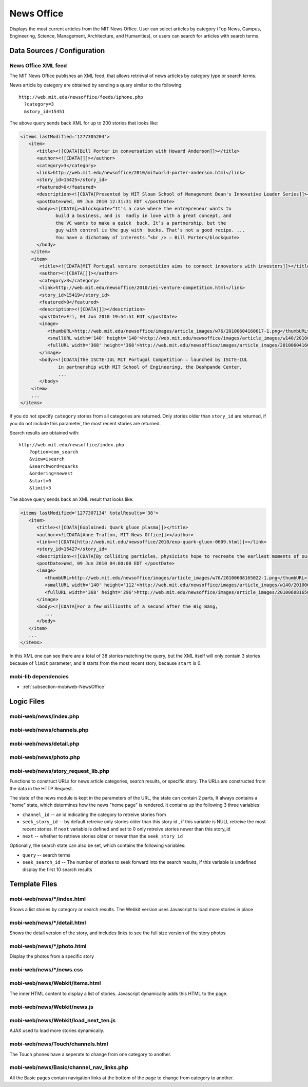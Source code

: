 .. _section-mobiweb-news:

================
News Office
================

Displays the most current articles from the MIT News Office.
User can select articles by category (Top News, Campus, Engineering, 
Science, Management, Architecture, and Humanities), or users
can search for articles with search terms.  

----------------------------
Data Sources / Configuration
----------------------------

^^^^^^^^^^^^^^^^^^^^
News Office XML feed
^^^^^^^^^^^^^^^^^^^^

The MIT News Office publishes an XML feed, that allows
retrieval of news articles by category type or search terms.

News article by category are obtained by sending a query similar to
the following::

  http://web.mit.edu/newsoffice/feeds/iphone.php
    ?category=3
    &story_id=15451

The above query sends back XML for up to 200 stories that looks like:

.. code-block:: xml

   <items lastModified='1277305204'>
      <item> 
         <title><![CDATA[Bill Porter in conversation with Howard Anderson]]></title> 
         <author><![CDATA[]]></author> 
         <category>3</category> 
         <link>http://web.mit.edu/newsoffice/2010/mitworld-porter-anderson.html</link> 
         <story_id>15425</story_id> 
         <featured>0</featured> 
         <description><![CDATA[Presented by MIT Sloan School of Management Dean's Innovative Leader Series]]></description> 
         <postDate>Wed, 09 Jun 2010 12:31:31 EDT </postDate> 
         <body><![CDATA[><blockquote>“It’s a case where the entrepreneur wants to 
                build a business, and is  madly in love with a great concept, and 
                the VC wants to make a quick  buck. It’s a partnership, but the 
                guy with control is the guy with  bucks. That’s not a good recipe. ... 
                You have a dichotomy of interests.”<br /> — Bill Porter</blockquote> 
         </body>
       </item>
       <item> 
          <title><![CDATA[MIT Portugal venture competition aims to connect innovators with investors]]></title> 
          <author><![CDATA[]]></author> 
          <category>3</category> 
          <link>http://web.mit.edu/newsoffice/2010/iei-venture-competition.html</link> 
          <story_id>15419</story_id> 
          <featured>0</featured> 
          <description><![CDATA[]]></description> 
          <postDate>Fri, 04 Jun 2010 19:54:51 EDT </postDate> 
          <image> 
             <thumbURL>http://web.mit.edu/newsoffice/images/article_images/w76/20100604160617-1.png</thumbURL> 
             <smallURL width='140' height='140'>http://web.mit.edu/newsoffice/images/article_images/w140/20100604160617-1.jpg</smallURL> 
             <fullURL width='368' height='368'>http://web.mit.edu/newsoffice/images/article_images/20100604160617-1.jpg</fullURL> 
          </image> 
          <body><![CDATA[The ISCTE-IUL MIT Portugal Competition — launched by ISCTE-IUL 
                 in partnership with MIT School of Engineering, the Deshpande Center, 
                 ...
          </body>
       <item> 
       ...
   </items>

If you do not specify ``category`` stories from all categories are returned.  
Only stories older than ``story_id`` are returned, if you
do not include this parameter, the most recent stories are
returned.

Search results are obtained with::

   http://web.mit.edu/newsoffice/index.php
       ?option=com_search
       &view=isearch
       &searchword=quarks
       &ordering=newest
       &start=0
       &limit=3

The above query sends back an XML result that looks like:

.. code-block:: xml

   <items lastModified='1277307134' totalResults='38'> 
      <item> 
         <title><![CDATA[Explained: Quark gluon plasma]]></title> 
         <author><![CDATA[Anne Trafton, MIT News Office]]></author> 
         <link><![CDATA[http://web.mit.edu/newsoffice/2010/exp-quark-gluon-0609.html]]></link> 
         <story_id>15427</story_id> 
         <description><![CDATA[By colliding particles, physicists hope to recreate the earliest moments of our universe, on a much smaller scale.]]></description> 
         <postDate>Wed, 09 Jun 2010 04:00:00 EDT </postDate> 
         <image> 
            <thumbURL>http://web.mit.edu/newsoffice/images/article_images/w76/20100608165022-1.png</thumbURL> 
            <smallURL width='140' height='112'>http://web.mit.edu/newsoffice/images/article_images/w140/20100608165022-1.jpg</smallURL> 
            <fullURL width='368' height='296'>http://web.mit.edu/newsoffice/images/article_images/20100608165022-1.jpg</fullURL> 
         </image> 
         <body><![CDATA[For a few millionths of a second after the Big Bang, 
            ...
         </body>
      </item>
      ...
   </items>

In this XML one can see there are a total of 38 stories matching the query,
but the XML itself will only contain 3 stories because of ``limit`` parameter,
and it starts from the most recent story, because ``start`` is 0.

^^^^^^^^^^^^^^^^^^^^^
mobi-lib dependencies
^^^^^^^^^^^^^^^^^^^^^

* :ref:`subsection-mobiweb-NewsOffice`

-----------
Logic Files
-----------

^^^^^^^^^^^^^^^^^^^^^^^
mobi-web/news/index.php
^^^^^^^^^^^^^^^^^^^^^^^

^^^^^^^^^^^^^^^^^^^^^^^^^^
mobi-web/news/channels.php
^^^^^^^^^^^^^^^^^^^^^^^^^^

^^^^^^^^^^^^^^^^^^^^^^^^
mobi-web/news/detail.php
^^^^^^^^^^^^^^^^^^^^^^^^

^^^^^^^^^^^^^^^^^^^^^^^
mobi-web/news/photo.php
^^^^^^^^^^^^^^^^^^^^^^^

^^^^^^^^^^^^^^^^^^^^^^^^^^^^^^^^^^^
mobi-web/news/story_request_lib.php
^^^^^^^^^^^^^^^^^^^^^^^^^^^^^^^^^^^

Functions to construct URLs for news article categories,
search results, or specific story.  The URLs are constructed
from the data in the HTTP Request.

.. function:: newsHomeQuery()

   Returns the query string needed to get back to the most
   recent state of news "home" page.

.. function:: searchQuery()

   Returns the query string needed to get back to the most
   recent state of the news search results page.

The state of the news module is kept in the parameters of the URL,
the state can contain 2 parts, It always contains a "home" state,
which determines how the news "home page" is rendered. It contains
up the following 3 three variables:

* ``channel_id`` -- an id indicating the category to retreive stories from
* ``seek_story_id`` -- by default retreive only stories older than this story id
  , if this variable is NULL retreive the most recent stories.  If
  ``next`` variable is defined and set to 0 only retreive stories newer
  than this story_id
* ``next`` -- whether to retrieve stories older or newer than the ``seek_story_id``

Optionally, the search state can also be set, which contains the following variables:

* ``query`` -- search terms
* ``seek_search_id`` -- The number of stories to seek forward 
  into the search results, if this variable is undefined display the
  first 10 search results

   
--------------
Template Files
--------------

^^^^^^^^^^^^^^^^^^^^^^^^^^^
mobi-web/news/\*/index.html
^^^^^^^^^^^^^^^^^^^^^^^^^^^

Shows a list stories by category or search results.
The Webkit version uses Javascript to load more
stories in place

^^^^^^^^^^^^^^^^^^^^^^^^^^^^
mobi-web/news/\*/detail.html
^^^^^^^^^^^^^^^^^^^^^^^^^^^^

Shows the detail version of the story, and includes
links to see the full size version of the story
photos


^^^^^^^^^^^^^^^^^^^^^^^^^^^^
mobi-web/news/\*/photo.html
^^^^^^^^^^^^^^^^^^^^^^^^^^^^

Display the photos from a specific story


^^^^^^^^^^^^^^^^^^^^^^^^^^^^^
mobi-web/news/\*/news.css
^^^^^^^^^^^^^^^^^^^^^^^^^^^^^

^^^^^^^^^^^^^^^^^^^^^^^^^^^^^^^
mobi-web/news/Webkit/items.html
^^^^^^^^^^^^^^^^^^^^^^^^^^^^^^^

The inner HTML content to display a list of stories.
Javascript dynamically adds this HTML to the page.

^^^^^^^^^^^^^^^^^^^^^^^^^^^^
mobi-web/news/Webkit/news.js
^^^^^^^^^^^^^^^^^^^^^^^^^^^^

^^^^^^^^^^^^^^^^^^^^^^^^^^^^^^^^^^^^^
mobi-web/news/Webkit/load_next_ten.js
^^^^^^^^^^^^^^^^^^^^^^^^^^^^^^^^^^^^^

AJAX used to load more stories dynamically.

^^^^^^^^^^^^^^^^^^^^^^^^^^^^^^^^^
mobi-web/news/Touch/channels.html
^^^^^^^^^^^^^^^^^^^^^^^^^^^^^^^^^

The Touch phones have a seperate to change
from one category to another.


^^^^^^^^^^^^^^^^^^^^^^^^^^^^^^^^^^^^^^^^^
mobi-web/news/Basic/channel_nav_links.php
^^^^^^^^^^^^^^^^^^^^^^^^^^^^^^^^^^^^^^^^^

All the Basic pages contain navigation links at
the bottom of the page to change from category to
another.
